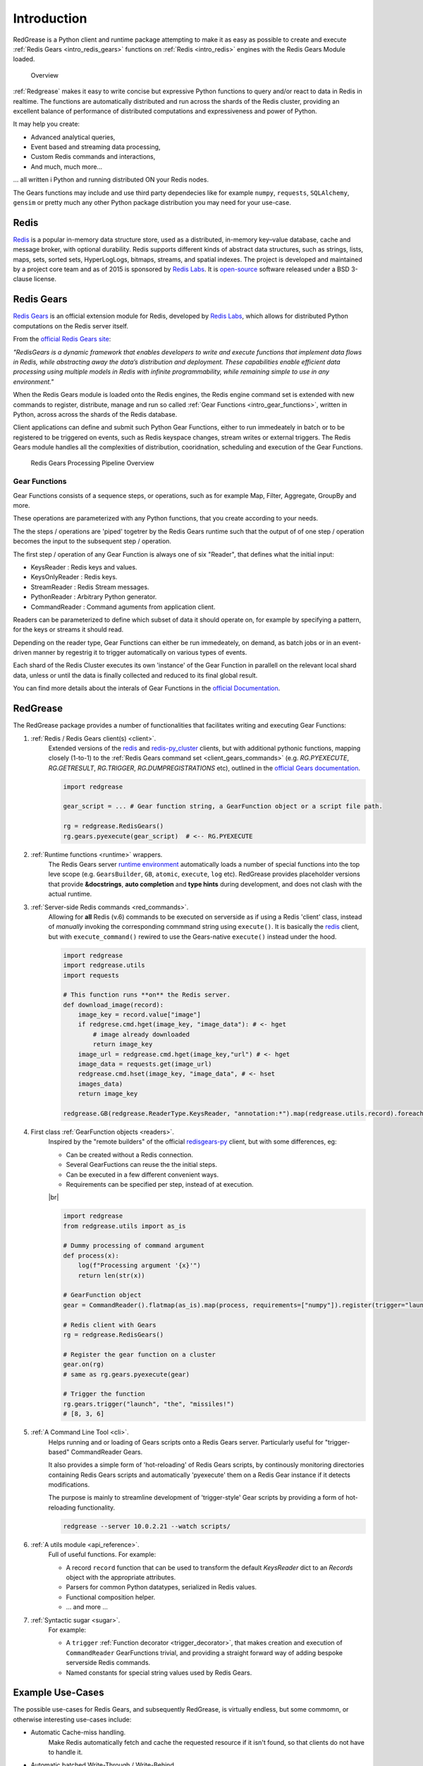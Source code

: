 .. include :: banner.rst

.. _intro:
Introduction
============

RedGrease is a Python client and runtime package attempting to make it as easy as possible to create and execute :ref:`Redis Gears <intro_redis_gears>` functions on :ref:`Redis <intro_redis>` engines with the Redis Gears Module loaded.

.. figure:: ../images/RedisGears_simple.png
    :width: 400

    Overview

:ref:`Redgrease` makes it easy  to write concise but expressive Python functions to query and/or react to data in Redis in realtime. The functions are automatically distributed and run across the shards of the Redis cluster, providing an excellent balance of performance of distributed computations and expressiveness and power of Python.

It may help you create:

- Advanced analytical queries,
- Event based and streaming data processing,
- Custom Redis commands and interactions,
- And much, much more...

... all written i Python and running distributed ON your Redis nodes.

The Gears functions may include and use third party dependecies like for example ``numpy``, ``requests``, ``SQLAlchemy``, ``gensim`` or pretty much any other Python package distribution you may need for your use-case.


.. _intro_redis:
Redis
-----

`Redis <https://redis.io/>`_ is a popular in-memory data structure store, used as a distributed, in-memory key–value database, cache and message broker, with optional durability.
Redis supports different kinds of abstract data structures, such as strings, lists, maps, sets, sorted sets, HyperLogLogs, bitmaps, streams, and spatial indexes. The project is developed and maintained by a project core team and as of 2015 is sponsored by `Redis Labs <https://redislabs.com/>`_. 
It is `open-source <https://github.com/redis/redis>`_ software released under a BSD 3-clause license.


.. _intro_redis_gears:
Redis Gears
-----------

`Redis Gears <https://redislabs.com/modules/redis-gears/>`_  is an official extension module for Redis, developed by `Redis Labs <https://redislabs.com/>`_, which allows for distributed Python computations on the Redis server itself.

From the `official Redis Gears site <https://redislabs.com/modules/redis-gears/>`_:

| *"RedisGears is a dynamic framework that enables developers to write and execute functions that implement data flows in Redis, while abstracting away the data’s distribution and deployment. These capabilities enable efficient data processing using multiple models in Redis with infinite programmability, while remaining simple to use in any environment."*

When the Redis Gears module is loaded onto the Redis engines, the Redis engine command set is extended with new commands to register, distribute, manage and run so called :ref:`Gear Functions <intro_gear_functions>`, written in Python, across across the shards of the Redis database. 

Client applications can define and submit such Python Gear Functions, either to run immedeately in batch or to be registered to be triggered on events, such as Redis keyspace changes, stream writes or external triggers. The Redis Gears module handles all the complexities of distribution, cooridnation, scheduling and execution of the Gear Functions.

.. figure:: ../images/Gear_Function6_white.png
    :width: 512

    Redis Gears Processing Pipeline Overview


.. _intro_gear_functions:
Gear Functions
~~~~~~~~~~~~~~~

Gear Functions consists of a sequence steps, or operations, such as for example Map, Filter, Aggregate, GroupBy and more. 

These operations are parameterized with any Python functions, that you create according to your needs.

The the steps / operations are 'piped' togetrer by the Redis Gears runtime such that the output of of one step / operation becomes the input to the subsequent step / operation. 

The first step / operation of any Gear Function is always one of six "Reader", that defines what the initial input:

- KeysReader : Redis keys and values.
- KeysOnlyReader : Redis keys.
- StreamReader : Redis Stream messages.
- PythonReader : Arbitrary Python generator.
- CommandReader : Command aguments from application client.

Readers can be parameterized to define which subset of data it should operate on, for example by specifying a pattern, for the keys or streams it should read. 

Depending on the reader type, Gear Functions can either be run immedeately, on demand, as batch jobs or in an event-driven manner by regestrig it to trigger automatically on various types of events.

Each shard of the Redis Cluster executes its own 'instance' of the Gear Function in parallell on the relevant local shard data, unless or until the data is finally collected and reduced to its final global result.

You can find more details about the interals of Gear Functions in the `official Documentation <https://oss.redislabs.com/redisgears/master/functions.html>`_.


.. _intro_redgrease:
RedGrease
---------

The RedGrease package provides a number of functionalities that facilitates writing and executing Gear Functions:


#. :ref:`Redis / Redis Gears client(s) <client>`.
    Extended versions of the `redis <https://pypi.org/project/redis/>`_ and `redis-py_cluster <https://github.com/Grokzen/redis-py-cluster>`_ clients, but with additional pythonic functions, mapping closely (1-to-1) to the :ref:`Redis Gears command set <client_gears_commands>` (e.g. `RG.PYEXECUTE`, `RG.GETRESULT`, `RG.TRIGGER`, `RG.DUMPREGISTRATIONS` etc), outlined in the `official Gears documentation <https://oss.redislabs.com/redisgears/commands.html>`_.

    .. code-block:: python

        import redgrease

        gear_script = ... # Gear function string, a GearFunction object or a script file path.

        rg = redgrease.RedisGears()
        rg.gears.pyexecute(gear_script)  # <-- RG.PYEXECUTE

#. :ref:`Runtime functions <runtime>` wrappers. 
    The Redis Gears server `runtime environment <https://oss.redislabs.com/redisgears/runtime.html>`_ automatically loads a number of special functions into the top leve scope (e.g. ``GearsBuilder``, ``GB``, ``atomic``, ``execute``, ``log`` etc). 
    RedGrease provides placeholder versions that provide **&docstrings**, **auto completion** and **type hints** during development, and does not clash with the actual runtime.

    .. image:: ../images/basic_usage_hints.jpg


#. :ref:`Server-side Redis commands <red_commands>`.
    Allowing for **all** Redis (v.6) commands to be executed on serverside as if using a Redis 'client' class, instead of *manually* invoking the corresponding commmand string using ``execute()``. 
    It is basically the `redis <https://pypi.org/project/redis/>`_ client, but with ``execute_command()`` rewired to use the Gears-native ``execute()`` instead under the hood. 

    .. code-block:: python

        import redgrease
        import redgrease.utils
        import requests

        # This function runs **on** the Redis server.
        def download_image(record):
            image_key = record.value["image"]
            if redgrese.cmd.hget(image_key, "image_data"): # <- hget
                # image already downloaded
                return image_key
            image_url = redgrease.cmd.hget(image_key,"url") # <- hget
            image_data = requests.get(image_url)
            redgrease.cmd.hset(image_key, "image_data", # <- hset
            images_data)
            return image_key

        redgrease.GB(redgrease.ReaderType.KeysReader, "annotation:*").map(redgrease.utils.record).foreach(download_image).run()

#. First class :ref:`GearFunction objects <readers>`.
    Inspired by the "remote builders" of the official `redisgears-py <https://github.com/RedisGears/redisgears-py>`_ client, but with some differences, eg:

    * Can be created without a Redis connection.

    * Several GearFuctions can reuse the the initial steps.

    * Can be executed in a few different convenient ways.
    
    * Requirements can be specified per step, instead of at execution.

    |br|

    .. code-block:: python

        import redgrease
        from redgrease.utils import as_is
        
        # Dummy processing of command argument
        def process(x):
            log(f"Processing argument '{x}'")
            return len(str(x))

        # GearFunction object
        gear = CommandReader().flatmap(as_is).map(process, requirements=["numpy"]).register(trigger="launch")

        # Redis client with Gears
        rg = redgrease.RedisGears()

        # Register the gear function on a cluster
        gear.on(rg) 
        # same as rg.gears.pyexecute(gear)

        # Trigger the function
        rg.gears.trigger("launch", "the", "missiles!")
        # [8, 3, 6]


#. :ref:`A Command Line Tool <cli>`.
    Helps running and or loading of Gears scripts onto a Redis Gears server. 
    Particularly useful for "trigger-based" CommandReader Gears.

    It also provides a simple form of 'hot-reloading' of Redis Gears scripts, by continously monitoring directories containing Redis Gears scripts and automatically 'pyexecute' them on a Redis Gear instance if it detects modifications. 

    The purpose is mainly to streamline development of 'trigger-style' Gear scripts by providing a form of hot-reloading functionality.

    .. code-block:: shell
        
        redgrease --server 10.0.2.21 --watch scripts/


#. :ref:`A utils module <api_reference>`.
    Full of useful functions. For example:

    * A record ``record`` function  that can be used to transform the default `KeysReader` dict to an `Records` object with the appropriate attributes.

    * Parsers for common Python datatypes, serialized in Redis values.

    * Functional composition helper.

    * ... and more ...

        
#. :ref:`Syntactic sugar <sugar>`.
    For example:

    * A ``trigger`` :ref:`Function decorator <trigger_decorator>`, that makes creation and execution of ``CommandReader`` GearFunctions trivial, and providing a straight forward way of adding bespoke serverside Redis commands.

    * Named constants for special string values used by Redis Gears.



.. _intro_example_use_cases:
Example Use-Cases
-----------------

The possible use-cases for Redis Gears, and subsequently RedGrease, is virtually endless, but some commomn, or otherwise interesting use-cases include:

* Automatic Cache-miss handling.
    Make Redis automatically fetch and cache the requested resource if it isn't found, so that clients do not have to handle it.

* Automatic batched Write-Through / Write-Behind.
    Make Redis automatically write back updates to slower, high latency datastore, efficently using batch writes. Allowing clients to write high velocity updates uninterupted to Redis only 

    .. figure:: ../images/Gears_Example_2_white.png

        Write-Through / Write-Behind example

* Advanced Data Queries and Transforms.
    Perform "Map-Reduce"-like queries on Redis datasets.
    
* Stream event processing.
    Trigger processes automatically when data enters Redis.

* Custom commands.
    Create custom Redis commands with arbitrarily sophisticated logic, enabling featuers to virtually any platform with a Redis client implementation. 


.. _glossary:
Glossary
-----------

.. glossary::

    Gear Function
        Gear Function, written as two separate words, refer to any valid `Gear function, as defined in the Redis Gears Documentation <https://oss.redislabs.com/redisgears/master/functions.html>`_, regardless if it was constructed as a pure string, loaded from a file, or programattially built using RedGrease's ``GearFunction`` constuctors.
    

    GearFunction
        GearFunction, written as one word, refers specifically to RedGrease objects of type ``redgrease.GearFunction``.
        
        These are constucted programmatically using either ``redgrease.GearsBuilder``, any of the Reader clases such as ``redgrease.KeysReader``, ``redgrease.StreamReader``, ``redgrease.CommandReader`` etc, or function decorators such as ``redgrease.trigger`` and so on.
        
        It does **not** refer to Gear Functions that are loaded from strings, either explicitly or from files.

.. include :: footer.rst

.. |br| raw:: html

    <br />